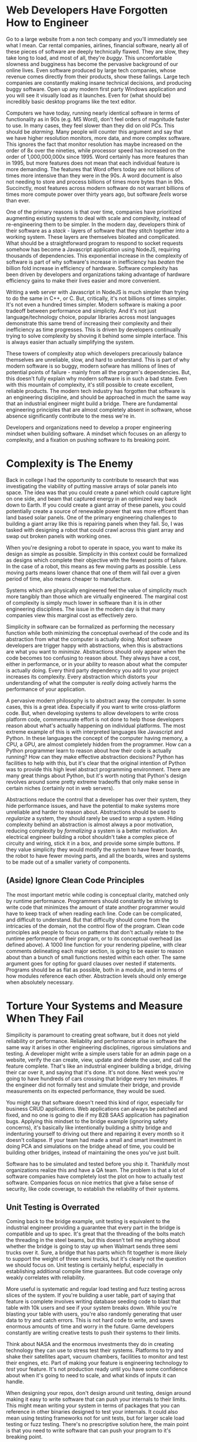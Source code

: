 :PROPERTIES:
#+TITLE: Engineer Your Software
#+SUBTITLE: art by tony etienne
#+HERO: https://cdna.artstation.com/p/assets/images/images/020/920/848/large/tony-etienne-the-power-bill-was-worse-than-he-expected.jpg?1569690775
#+OPTIONS: html-style:nil
#+MACRO: imglnk @@html:<img src="$1">@@
#+OPTIONS: num:nil
:END:

* Web Developers Have Forgotten How to Engineer

Go to a large website from a non tech company and you'll immediately
see what I mean. Car rental companies, airlines, financial software,
nearly all of these pieces of software are deeply technically
flawed. They are slow, they take long to load, and most of all,
they're /buggy/. This uncomfortable slowness and bugginess has become
the pervasive background of our online lives. Even software produced
by large tech companies, whose revenue comes directly from their
products, show these failings. Large tech companies are constantly
making insane technical decisions, and producing buggy software. Open
up any modern first party Windows application and you will see it
visually load as it launches. Even for (what should be) incredibly
basic desktop programs like the text editor.

Computers we have today, running nearly identical software in terms of
functionality as in 90s (e.g. MS Word), don't feel orders of magnitude
faster to use. In many cases, they feel slower than they did on old
PCs. This should be /alarming/. Many people will counter this argument
and say that we have higher resolution monitors, more data, and more
complex software. This ignores the fact that monitor resolution has
maybe increased on the order of 8x over the nineties, while processor
speed has increased on the order of 1,000,000,000x since 1995. Word
certainly has more features than in 1995, but more features does not
mean that each individual feature is more demanding. The features that
Word offers today are not billions of times more intensive than they
were in the 90s. A word document is also not needing to store and
process billions of times more bytes than in 90s. Succinctly, most
features across modern software do not warrant billions of times more
compute power over thirty years ago, but software /feels/ worse than
ever.

One of the primary reasons is that over time, companies have
prioritized augmenting existing systems to deal with scale and
complexity, instead of re-engineering them to be simpler. In the
modern day, developers think of their software as a /stack/ - layers
of software that they stitch together into a working system. These
layers are themselves bloated and complicated. What should be a
straightforward program to respond to socket requests somehow has
become a Javascript application using NodeJS, requiring thousands of
dependencies. This exponential increase in the complexity of software
is part of why software's increase in inefficiency has /beaten/ the
billion fold increase in efficiency of hardware. Software complexity
has been driven by developers and organizations taking advantage of
hardware efficiency gains to make their lives easier and more
convenient.

Writing a web server with Javascript in NodeJS is much simpler than
trying to do the same in C++, or C. But, critically, it's not billions
of times simpler. It's not even a hundred times simpler. Modern
software is making a poor tradeoff between performance and
simplicity. And it's not just language/technology choice, popular
libraries across most languages demonstrate this same trend of
increasing their complexity and their inefficiency as time
progresses. This is driven by developers continually trying to solve
complexity by shoving it behind some simple interface. This is always
easier than actually simplifying the system.

These towers of complexity atop which developers precariously balance
themselves are unreliable, slow, and hard to understand. This is part
of why modern software is so buggy, modern sofware has millions of
lines of potential points of failure - mainly from all the program's
dependencies. But, this doesn't fully explain why modern software is
in such a bad state. Even with this mountain of complexity, it's still
possible to create excellent, reliable products. The modern tech
industry has forgotten that software is an engineering discipline, and
should be approached in much the same way that an industrial engineer
might build a bridge. There are fundamental engineering principles
that are almost completely absent in software, whose absence
significantly contribute to the mess we're in.

Developers and organizations need to develop a proper engineering
mindset when building software. A mindset which focuses on an allergy
to complexity, and a fixation on pushing software to its breaking
point.

* Complexity is The Enemy

Back in college I had the opportunity to contribute to research that
was investigating the viability of putting massive arrays of solar
panels into space. The idea was that you could create a panel which
could capture light on one side, and beam that captured energy in an
optimized way back down to Earth. If you could create a giant array of
these panels, you could potentially create a source of renewable power
that was more efficent than land based solar panels. One of the
primary engineering challenges to building a giant array like this is
repairing panels when they fail. So, I was tasked with designing a
robot that could crawl across this giant array and swap out broken
panels with working ones.

When you're designing a robot to operate in space, you want to make its
design as simple as possible. Simplicity in this context could be
formalized as designs which complete their objective with the fewest
points of failure. In the case of a robot, this means as few moving
parts as possible. Less moving parts means lower chance that one of
them will fail over a given period of time, also means cheaper to
manufacture.

Systems which are physically engineered feel the value of simplicity
much more tangibly than those which are virtually engineered. The
marginal cost of complexity is simply much lower in software than it
is in other engineering disciplines. The issue in the modern day is
that many companies view this marginal cost as effectively zero.

Simplicity in software can be formalized as performing the necessary
function while both minimizing the conceptual overhead of the code and
its abstraction from what the computer is actually doing. Most
software developers are trigger happy with abstractions, when this is
abstractions are what you want to /minimize/. Abstractions should only
appear when the code becomes too confusing to reason about. They
always have a cost, either in performance, or in your ability to
reason about what the computer is actually doing. Every third party
dependency you add to your project increases its complexity. Every
abstraction which distorts your understanding of what the computer is
/really/ doing actively harms the performance of your application.

A pervasive modern philosophy is to abstract away the computer. In
some cases, this is a great idea. Especially if you want to write
cross-platform code. But, when developing systems to allow developers
to write cross platform code, commensurate effort is not done to help
those developers reason about what's actually happening on individual
platforms. The most extreme example of this is with interpreted
languages like Javascript and Python. In these languages the concept
of the computer having memory, a CPU, a GPU, are almost completely
hidden from the programmer. How can a Python programmer learn to
reason about how their code is actually running? How can they make
effective abstraction decisions? Python has facilities to help with
this, but it's clear that the original intention of Python was to
provide this high level abstract programming environment. There are
many great things about Python, but it's worth noting that Python's
design revolves around some pretty extreme tradeoffs that only make
sense in certain niches (certainly not in web servers).

Abstractions reduce the control that a developer has over their
system, they hide performance issues, and have the potential to make
systems more unreliable and harder to reason about. Abstractions
should be used to /regularize/ a system, they should rarely be used to
/wrap/ a system. Hiding complexity behind an abstraction is almost
always a poor motivation, reducing complexity by /formalizing/ a system
is a better motivation. An electrical engineer building a robot
shouldn't take a complex piece of circuity and wiring, stick it in a
box, and provide some simple buttons. If they value simplicity they
would modify the system to have fewer boards, the robot to have fewer
moving parts, and all the boards, wires and systems to be made out of
a smaller variety of components.

** (Aside) Ignore Clean Code Principles

The most important metric while coding is conceptual clarity, matched
only by runtime performance. Programmers should constantly be striving
to write code that minimizes the amount of state another programmer
would have to keep track of when reading each line. Code can be
complicated, and difficult to understand. But that difficulty should
come from the intricacies of the domain, not the control flow of the
program. Clean code principles ask people to focus on patterns that
don't actually relate to the runtime performance of their program, or
to its conceptual overhead (as defined above). A 1000 line function
for your rendering pipeline, with clear comments delineating each
major section, is going to be easier to reason about than a bunch of
small functions nested within each other. The same argument goes for
opting for guard clauses over nested if statements. Programs should be
as flat as possible, both in a module, and in terms of how modules
reference each other. Abstraction levels should only emerge when
absolutely necessary.

* Torture Your Systems and Measure When They Fail

Simpilicity is paramount to creating great software, but it does not
yield reliability or performance. Reliablity and performance arise in
software the same way it arises in other engineering disciplines,
rigorous simulations and testing. A developer might write a simple
users table for an admin page on a website, verify the can create,
view, update and delete the user, and call the feature
complete. That's like an industrial engineer building a bridge,
driving their car over it, and saying that it's done. It's not done.
Next week you're going to have hundreds of cars crossing that bridge
every ten minutes. If the engineer did not formally test and simulate
their bridge, and provide measurements on its expected performance,
they would be sued.

You might say that software doesn't need this kind of rigor,
especially for business CRUD applications. Web applications can always
be patched and fixed, and no one is going to die if my B2B SAAS
application has pagination bugs. Applying this mindset to the bridge
example (ignoring safety concerns), it's basically like intentionally
building a shitty bridge and indenturing yourself to driving out there
and repairing it every month so it doesn't collapse. If your team had
made a small and smart investment in doing PCA and simulations on the
bridge ahead of time, you could be building other bridges, instead of
maintaining the ones you've just built.

Software has to be simulated and tested before you ship it. Thankfully
most organizations realize this and have a QA team. The problem is
that a lot of software companies have completely lost the plot on
how to actually test software. Companies focus on nice metrics that
give a false sense of security, like code coverage, to establish the
reliability of their systems.

** Unit Testing is Overrated

Coming back to the bridge example, unit testing is equivalent to the
industrial engineer providing a guarantee that every part in the
bridge is compatible and up to spec. It's great that the threading of
the bolts match the threading in the steel beams, but this doesn't
tell me anything about whether the bridge is going to stay up when
Walmart sends three semi trucks over it. Sure, a bridge that has parts
which fit together is more /likely/ to support the weight of three
semi trucks, but it's clearly not the question we should focus
on. Unit testing is certainly helpful, especially in establishing
additional compile time guarantees. But code coverage only weakly
correlates with reliability.

More useful is systematic and regular load testing and fuzz testing
across slices of the system. If you're building a user table, part of
saying that feature is complete involves writing database seeding code
to blast that table with 10k users and see if your system breaks
down. While you're blasting your table with users, you're also
randomly generating that user data to try and catch errors. This is
not hard code to write, and saves enormous amounts of time and worry
in the future. Game developers constantly are writing creative tests
to push their systems to their limits.

Think about NASA and the enormous investments they do in creating
technology they can use to stress test their systems. Platforms to try
and shake their satellites apart, vacuum chambers, facilities to
monitor and test their engines, etc. Part of making your feature is
engineering technology to /test/ your feature. It's not production
ready until you have some confidence about when it's going to need to
scale, and what kinds of inputs it can handle.

When designing your repos, don't design around unit testing, design
around making it easy to write software that can push your internals
to their limits. This might mean writing your system in terms of
packages that you can reference in other binaries designed to test
your internals. It could also mean using testing frameworks not for
unit tests, but for larger scale load testing or fuzz testing. There's
no prescriptive solution here, the main point is that you need to
write software that can push your program to it's breaking point.

* How We Solve the Problem

The original DOOM was created in about a year by around a half dozen
engineers at Id Software. When DOOM shipped, it shipped on physical
media, with no opportunities for the team to send out patches. DOOM
was powered by revolutionary technology, was extremely performant, and
extremely reliable. This is a remarkable achievement. Id Software was
able to do this because they actually /engineered/ their
software. Developers had ownership over each part of the system they
were working on, they were highly motivated, and would continually
test and stress what they were building. The team were able to
effectively engineer a system that did not compromise control or
transparency over the actual computing. Id produced, and still
produces, extremely high quality software.

Fixing the problems we face in modern development involves
fundamentally changing how many developers understand good
software. Good software avoids dependencies, it stays close to the
computing, it proactively simplifies. Good software is constantly
measured, tested, and pushed to its limits. No feature or story is
done until the developer can offer guarantees on its behavior. These
aren't radical ideas, these aren't asking "too much" of
software. These strategies produce better software that saves everyone
time and money in the long run. It's simply asking software developers
to be software engineers.
